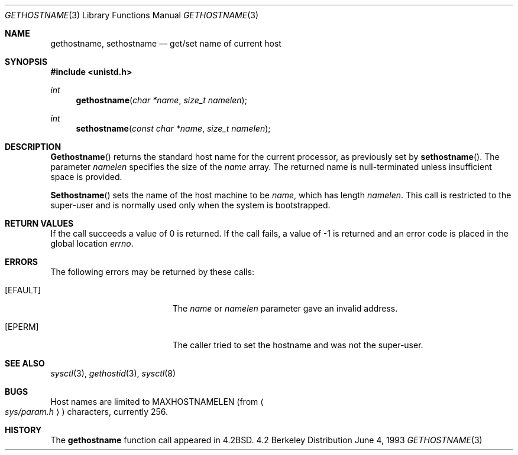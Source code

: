 .\"	$OpenBSD: gethostname.3,v 1.5 1998/05/13 08:50:56 deraadt Exp $
.\"
.\" Copyright (c) 1983, 1991, 1993
.\"	The Regents of the University of California.  All rights reserved.
.\"
.\" Redistribution and use in source and binary forms, with or without
.\" modification, are permitted provided that the following conditions
.\" are met:
.\" 1. Redistributions of source code must retain the above copyright
.\"    notice, this list of conditions and the following disclaimer.
.\" 2. Redistributions in binary form must reproduce the above copyright
.\"    notice, this list of conditions and the following disclaimer in the
.\"    documentation and/or other materials provided with the distribution.
.\" 3. All advertising materials mentioning features or use of this software
.\"    must display the following acknowledgement:
.\"	This product includes software developed by the University of
.\"	California, Berkeley and its contributors.
.\" 4. Neither the name of the University nor the names of its contributors
.\"    may be used to endorse or promote products derived from this software
.\"    without specific prior written permission.
.\"
.\" THIS SOFTWARE IS PROVIDED BY THE REGENTS AND CONTRIBUTORS ``AS IS'' AND
.\" ANY EXPRESS OR IMPLIED WARRANTIES, INCLUDING, BUT NOT LIMITED TO, THE
.\" IMPLIED WARRANTIES OF MERCHANTABILITY AND FITNESS FOR A PARTICULAR PURPOSE
.\" ARE DISCLAIMED.  IN NO EVENT SHALL THE REGENTS OR CONTRIBUTORS BE LIABLE
.\" FOR ANY DIRECT, INDIRECT, INCIDENTAL, SPECIAL, EXEMPLARY, OR CONSEQUENTIAL
.\" DAMAGES (INCLUDING, BUT NOT LIMITED TO, PROCUREMENT OF SUBSTITUTE GOODS
.\" OR SERVICES; LOSS OF USE, DATA, OR PROFITS; OR BUSINESS INTERRUPTION)
.\" HOWEVER CAUSED AND ON ANY THEORY OF LIABILITY, WHETHER IN CONTRACT, STRICT
.\" LIABILITY, OR TORT (INCLUDING NEGLIGENCE OR OTHERWISE) ARISING IN ANY WAY
.\" OUT OF THE USE OF THIS SOFTWARE, EVEN IF ADVISED OF THE POSSIBILITY OF
.\" SUCH DAMAGE.
.\"
.Dd June 4, 1993
.Dt GETHOSTNAME 3
.Os BSD 4.2
.Sh NAME
.Nm gethostname ,
.Nm sethostname
.Nd get/set name of current host
.Sh SYNOPSIS
.Fd #include <unistd.h>
.Ft int
.Fn gethostname "char *name" "size_t namelen"
.Ft int
.Fn sethostname "const char *name" "size_t namelen"
.Sh DESCRIPTION
.Fn Gethostname
returns the standard host name for the current processor, as
previously set by
.Fn sethostname .
The parameter
.Fa namelen
specifies the size of the 
.Fa name
array.  The returned name is null-terminated unless insufficient
space is provided.
.Pp
.Fn Sethostname
sets the name of the host machine to be
.Fa name ,
which has length
.Fa namelen .
This call is restricted to the super-user and
is normally used only when the system is bootstrapped.
.Sh RETURN VALUES
If the call succeeds a value of 0 is returned.  If the call
fails, a value of -1 is returned and an error code is
placed in the global location
.Va errno .
.Sh ERRORS
The following errors may be returned by these calls:
.Bl -tag -width Er
.It Bq Er EFAULT
The
.Fa name
or
.Fa namelen
parameter gave an
invalid address.
.It Bq Er EPERM
The caller tried to set the hostname and was not the super-user.
.El
.Sh SEE ALSO
.Xr sysctl 3 ,
.Xr gethostid 3 ,
.Xr sysctl 8
.Sh BUGS
Host names are limited to
.Dv MAXHOSTNAMELEN
(from
.Ao Pa sys/param.h Ac )
characters, currently 256.
.Sh HISTORY
The
.Nm
function call appeared in
.Bx 4.2 .
